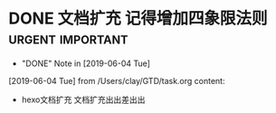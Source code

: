 #+STARTUP: overview
* DONE 文档扩充 记得增加四象限法则                         :urgent:important:
  CLOSED: [2019-06-04 Tue 22:16]
  - "DONE" Note in [2019-06-04 Tue]
  [2019-06-04 Tue] from /Users/clay/GTD/task.org
  content:
  * hexo文档扩充
    文档扩充出出差出出
